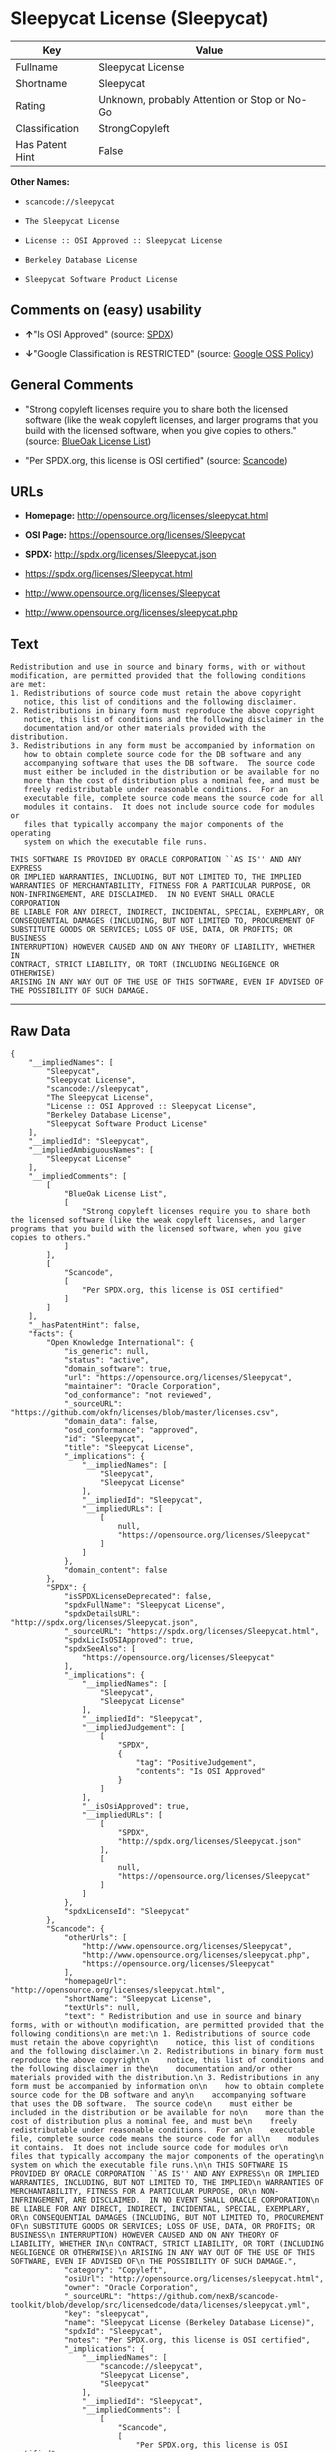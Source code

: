 * Sleepycat License (Sleepycat)

| Key               | Value                                          |
|-------------------+------------------------------------------------|
| Fullname          | Sleepycat License                              |
| Shortname         | Sleepycat                                      |
| Rating            | Unknown, probably Attention or Stop or No-Go   |
| Classification    | StrongCopyleft                                 |
| Has Patent Hint   | False                                          |

*Other Names:*

- =scancode://sleepycat=

- =The Sleepycat License=

- =License :: OSI Approved :: Sleepycat License=

- =Berkeley Database License=

- =Sleepycat Software Product License=

** Comments on (easy) usability

- *↑*"Is OSI Approved" (source:
  [[https://spdx.org/licenses/Sleepycat.html][SPDX]])

- *↓*"Google Classification is RESTRICTED" (source:
  [[https://opensource.google.com/docs/thirdparty/licenses/][Google OSS
  Policy]])

** General Comments

- "Strong copyleft licenses require you to share both the licensed
  software (like the weak copyleft licenses, and larger programs that
  you build with the licensed software, when you give copies to others."
  (source: [[https://blueoakcouncil.org/copyleft][BlueOak License
  List]])

- "Per SPDX.org, this license is OSI certified" (source:
  [[https://github.com/nexB/scancode-toolkit/blob/develop/src/licensedcode/data/licenses/sleepycat.yml][Scancode]])

** URLs

- *Homepage:* http://opensource.org/licenses/sleepycat.html

- *OSI Page:* https://opensource.org/licenses/Sleepycat

- *SPDX:* http://spdx.org/licenses/Sleepycat.json

- https://spdx.org/licenses/Sleepycat.html

- http://www.opensource.org/licenses/Sleepycat

- http://www.opensource.org/licenses/sleepycat.php

** Text

#+BEGIN_EXAMPLE
   Redistribution and use in source and binary forms, with or without
   modification, are permitted provided that the following conditions
   are met:
   1. Redistributions of source code must retain the above copyright
      notice, this list of conditions and the following disclaimer.
   2. Redistributions in binary form must reproduce the above copyright
      notice, this list of conditions and the following disclaimer in the
      documentation and/or other materials provided with the distribution.
   3. Redistributions in any form must be accompanied by information on
      how to obtain complete source code for the DB software and any
      accompanying software that uses the DB software.  The source code
      must either be included in the distribution or be available for no
      more than the cost of distribution plus a nominal fee, and must be
      freely redistributable under reasonable conditions.  For an
      executable file, complete source code means the source code for all
      modules it contains.  It does not include source code for modules or
      files that typically accompany the major components of the operating
      system on which the executable file runs.

   THIS SOFTWARE IS PROVIDED BY ORACLE CORPORATION ``AS IS'' AND ANY EXPRESS
   OR IMPLIED WARRANTIES, INCLUDING, BUT NOT LIMITED TO, THE IMPLIED
   WARRANTIES OF MERCHANTABILITY, FITNESS FOR A PARTICULAR PURPOSE, OR
   NON-INFRINGEMENT, ARE DISCLAIMED.  IN NO EVENT SHALL ORACLE CORPORATION
   BE LIABLE FOR ANY DIRECT, INDIRECT, INCIDENTAL, SPECIAL, EXEMPLARY, OR
   CONSEQUENTIAL DAMAGES (INCLUDING, BUT NOT LIMITED TO, PROCUREMENT OF
   SUBSTITUTE GOODS OR SERVICES; LOSS OF USE, DATA, OR PROFITS; OR BUSINESS
   INTERRUPTION) HOWEVER CAUSED AND ON ANY THEORY OF LIABILITY, WHETHER IN
   CONTRACT, STRICT LIABILITY, OR TORT (INCLUDING NEGLIGENCE OR OTHERWISE)
   ARISING IN ANY WAY OUT OF THE USE OF THIS SOFTWARE, EVEN IF ADVISED OF
   THE POSSIBILITY OF SUCH DAMAGE.
#+END_EXAMPLE

--------------

** Raw Data

#+BEGIN_EXAMPLE
  {
      "__impliedNames": [
          "Sleepycat",
          "Sleepycat License",
          "scancode://sleepycat",
          "The Sleepycat License",
          "License :: OSI Approved :: Sleepycat License",
          "Berkeley Database License",
          "Sleepycat Software Product License"
      ],
      "__impliedId": "Sleepycat",
      "__impliedAmbiguousNames": [
          "Sleepycat License"
      ],
      "__impliedComments": [
          [
              "BlueOak License List",
              [
                  "Strong copyleft licenses require you to share both the licensed software (like the weak copyleft licenses, and larger programs that you build with the licensed software, when you give copies to others."
              ]
          ],
          [
              "Scancode",
              [
                  "Per SPDX.org, this license is OSI certified"
              ]
          ]
      ],
      "__hasPatentHint": false,
      "facts": {
          "Open Knowledge International": {
              "is_generic": null,
              "status": "active",
              "domain_software": true,
              "url": "https://opensource.org/licenses/Sleepycat",
              "maintainer": "Oracle Corporation",
              "od_conformance": "not reviewed",
              "_sourceURL": "https://github.com/okfn/licenses/blob/master/licenses.csv",
              "domain_data": false,
              "osd_conformance": "approved",
              "id": "Sleepycat",
              "title": "Sleepycat License",
              "_implications": {
                  "__impliedNames": [
                      "Sleepycat",
                      "Sleepycat License"
                  ],
                  "__impliedId": "Sleepycat",
                  "__impliedURLs": [
                      [
                          null,
                          "https://opensource.org/licenses/Sleepycat"
                      ]
                  ]
              },
              "domain_content": false
          },
          "SPDX": {
              "isSPDXLicenseDeprecated": false,
              "spdxFullName": "Sleepycat License",
              "spdxDetailsURL": "http://spdx.org/licenses/Sleepycat.json",
              "_sourceURL": "https://spdx.org/licenses/Sleepycat.html",
              "spdxLicIsOSIApproved": true,
              "spdxSeeAlso": [
                  "https://opensource.org/licenses/Sleepycat"
              ],
              "_implications": {
                  "__impliedNames": [
                      "Sleepycat",
                      "Sleepycat License"
                  ],
                  "__impliedId": "Sleepycat",
                  "__impliedJudgement": [
                      [
                          "SPDX",
                          {
                              "tag": "PositiveJudgement",
                              "contents": "Is OSI Approved"
                          }
                      ]
                  ],
                  "__isOsiApproved": true,
                  "__impliedURLs": [
                      [
                          "SPDX",
                          "http://spdx.org/licenses/Sleepycat.json"
                      ],
                      [
                          null,
                          "https://opensource.org/licenses/Sleepycat"
                      ]
                  ]
              },
              "spdxLicenseId": "Sleepycat"
          },
          "Scancode": {
              "otherUrls": [
                  "http://www.opensource.org/licenses/Sleepycat",
                  "http://www.opensource.org/licenses/sleepycat.php",
                  "https://opensource.org/licenses/Sleepycat"
              ],
              "homepageUrl": "http://opensource.org/licenses/sleepycat.html",
              "shortName": "Sleepycat License",
              "textUrls": null,
              "text": " Redistribution and use in source and binary forms, with or without\n modification, are permitted provided that the following conditions\n are met:\n 1. Redistributions of source code must retain the above copyright\n    notice, this list of conditions and the following disclaimer.\n 2. Redistributions in binary form must reproduce the above copyright\n    notice, this list of conditions and the following disclaimer in the\n    documentation and/or other materials provided with the distribution.\n 3. Redistributions in any form must be accompanied by information on\n    how to obtain complete source code for the DB software and any\n    accompanying software that uses the DB software.  The source code\n    must either be included in the distribution or be available for no\n    more than the cost of distribution plus a nominal fee, and must be\n    freely redistributable under reasonable conditions.  For an\n    executable file, complete source code means the source code for all\n    modules it contains.  It does not include source code for modules or\n    files that typically accompany the major components of the operating\n    system on which the executable file runs.\n\n THIS SOFTWARE IS PROVIDED BY ORACLE CORPORATION ``AS IS'' AND ANY EXPRESS\n OR IMPLIED WARRANTIES, INCLUDING, BUT NOT LIMITED TO, THE IMPLIED\n WARRANTIES OF MERCHANTABILITY, FITNESS FOR A PARTICULAR PURPOSE, OR\n NON-INFRINGEMENT, ARE DISCLAIMED.  IN NO EVENT SHALL ORACLE CORPORATION\n BE LIABLE FOR ANY DIRECT, INDIRECT, INCIDENTAL, SPECIAL, EXEMPLARY, OR\n CONSEQUENTIAL DAMAGES (INCLUDING, BUT NOT LIMITED TO, PROCUREMENT OF\n SUBSTITUTE GOODS OR SERVICES; LOSS OF USE, DATA, OR PROFITS; OR BUSINESS\n INTERRUPTION) HOWEVER CAUSED AND ON ANY THEORY OF LIABILITY, WHETHER IN\n CONTRACT, STRICT LIABILITY, OR TORT (INCLUDING NEGLIGENCE OR OTHERWISE)\n ARISING IN ANY WAY OUT OF THE USE OF THIS SOFTWARE, EVEN IF ADVISED OF\n THE POSSIBILITY OF SUCH DAMAGE.",
              "category": "Copyleft",
              "osiUrl": "http://opensource.org/licenses/sleepycat.html",
              "owner": "Oracle Corporation",
              "_sourceURL": "https://github.com/nexB/scancode-toolkit/blob/develop/src/licensedcode/data/licenses/sleepycat.yml",
              "key": "sleepycat",
              "name": "Sleepycat License (Berkeley Database License)",
              "spdxId": "Sleepycat",
              "notes": "Per SPDX.org, this license is OSI certified",
              "_implications": {
                  "__impliedNames": [
                      "scancode://sleepycat",
                      "Sleepycat License",
                      "Sleepycat"
                  ],
                  "__impliedId": "Sleepycat",
                  "__impliedComments": [
                      [
                          "Scancode",
                          [
                              "Per SPDX.org, this license is OSI certified"
                          ]
                      ]
                  ],
                  "__impliedCopyleft": [
                      [
                          "Scancode",
                          "Copyleft"
                      ]
                  ],
                  "__calculatedCopyleft": "Copyleft",
                  "__impliedText": " Redistribution and use in source and binary forms, with or without\n modification, are permitted provided that the following conditions\n are met:\n 1. Redistributions of source code must retain the above copyright\n    notice, this list of conditions and the following disclaimer.\n 2. Redistributions in binary form must reproduce the above copyright\n    notice, this list of conditions and the following disclaimer in the\n    documentation and/or other materials provided with the distribution.\n 3. Redistributions in any form must be accompanied by information on\n    how to obtain complete source code for the DB software and any\n    accompanying software that uses the DB software.  The source code\n    must either be included in the distribution or be available for no\n    more than the cost of distribution plus a nominal fee, and must be\n    freely redistributable under reasonable conditions.  For an\n    executable file, complete source code means the source code for all\n    modules it contains.  It does not include source code for modules or\n    files that typically accompany the major components of the operating\n    system on which the executable file runs.\n\n THIS SOFTWARE IS PROVIDED BY ORACLE CORPORATION ``AS IS'' AND ANY EXPRESS\n OR IMPLIED WARRANTIES, INCLUDING, BUT NOT LIMITED TO, THE IMPLIED\n WARRANTIES OF MERCHANTABILITY, FITNESS FOR A PARTICULAR PURPOSE, OR\n NON-INFRINGEMENT, ARE DISCLAIMED.  IN NO EVENT SHALL ORACLE CORPORATION\n BE LIABLE FOR ANY DIRECT, INDIRECT, INCIDENTAL, SPECIAL, EXEMPLARY, OR\n CONSEQUENTIAL DAMAGES (INCLUDING, BUT NOT LIMITED TO, PROCUREMENT OF\n SUBSTITUTE GOODS OR SERVICES; LOSS OF USE, DATA, OR PROFITS; OR BUSINESS\n INTERRUPTION) HOWEVER CAUSED AND ON ANY THEORY OF LIABILITY, WHETHER IN\n CONTRACT, STRICT LIABILITY, OR TORT (INCLUDING NEGLIGENCE OR OTHERWISE)\n ARISING IN ANY WAY OUT OF THE USE OF THIS SOFTWARE, EVEN IF ADVISED OF\n THE POSSIBILITY OF SUCH DAMAGE.",
                  "__impliedURLs": [
                      [
                          "Homepage",
                          "http://opensource.org/licenses/sleepycat.html"
                      ],
                      [
                          "OSI Page",
                          "http://opensource.org/licenses/sleepycat.html"
                      ],
                      [
                          null,
                          "http://www.opensource.org/licenses/Sleepycat"
                      ],
                      [
                          null,
                          "http://www.opensource.org/licenses/sleepycat.php"
                      ],
                      [
                          null,
                          "https://opensource.org/licenses/Sleepycat"
                      ]
                  ]
              }
          },
          "Cavil": {
              "implications": {
                  "__impliedNames": [
                      "Sleepycat",
                      "Sleepycat"
                  ],
                  "__impliedId": "Sleepycat"
              },
              "shortname": "Sleepycat",
              "riskInt": 2,
              "trademarkInt": 0,
              "opinionInt": 0,
              "otherNames": [
                  "Sleepycat"
              ],
              "patentInt": 0
          },
          "OpenChainPolicyTemplate": {
              "isSaaSDeemed": "no",
              "licenseType": "copyleft",
              "freedomOrDeath": "no",
              "typeCopyleft": "yes",
              "_sourceURL": "https://github.com/OpenChain-Project/curriculum/raw/ddf1e879341adbd9b297cd67c5d5c16b2076540b/policy-template/Open%20Source%20Policy%20Template%20for%20OpenChain%20Specification%201.2.ods",
              "name": "Sleepycat License ",
              "commercialUse": true,
              "spdxId": "Sleepycat",
              "_implications": {
                  "__impliedNames": [
                      "Sleepycat"
                  ]
              }
          },
          "Override": {
              "oNonCommecrial": null,
              "implications": {
                  "__impliedNames": [
                      "Sleepycat",
                      "Berkeley Database License",
                      "Sleepycat Software Product License"
                  ],
                  "__impliedId": "Sleepycat"
              },
              "oName": "Sleepycat",
              "oOtherLicenseIds": [
                  "Berkeley Database License",
                  "Sleepycat Software Product License"
              ],
              "oDescription": null,
              "oJudgement": null,
              "oCompatibilities": null,
              "oRatingState": null
          },
          "BlueOak License List": {
              "url": "https://spdx.org/licenses/Sleepycat.html",
              "familyName": "Sleepycat License",
              "_sourceURL": "https://blueoakcouncil.org/copyleft",
              "name": "Sleepycat License",
              "id": "Sleepycat",
              "_implications": {
                  "__impliedNames": [
                      "Sleepycat",
                      "Sleepycat License"
                  ],
                  "__impliedAmbiguousNames": [
                      "Sleepycat License"
                  ],
                  "__impliedComments": [
                      [
                          "BlueOak License List",
                          [
                              "Strong copyleft licenses require you to share both the licensed software (like the weak copyleft licenses, and larger programs that you build with the licensed software, when you give copies to others."
                          ]
                      ]
                  ],
                  "__impliedCopyleft": [
                      [
                          "BlueOak License List",
                          "StrongCopyleft"
                      ]
                  ],
                  "__calculatedCopyleft": "StrongCopyleft",
                  "__impliedURLs": [
                      [
                          null,
                          "https://spdx.org/licenses/Sleepycat.html"
                      ]
                  ]
              },
              "CopyleftKind": "StrongCopyleft"
          },
          "OpenSourceInitiative": {
              "text": [
                  {
                      "url": "https://opensource.org/licenses/Sleepycat",
                      "title": "HTML",
                      "media_type": "text/html"
                  }
              ],
              "identifiers": [
                  {
                      "identifier": "Sleepycat",
                      "scheme": "SPDX"
                  },
                  {
                      "identifier": "License :: OSI Approved :: Sleepycat License",
                      "scheme": "Trove"
                  }
              ],
              "superseded_by": null,
              "_sourceURL": "https://opensource.org/licenses/",
              "name": "The Sleepycat License",
              "other_names": [],
              "keywords": [
                  "discouraged",
                  "non-reusable",
                  "osi-approved"
              ],
              "id": "Sleepycat",
              "links": [
                  {
                      "note": "OSI Page",
                      "url": "https://opensource.org/licenses/Sleepycat"
                  }
              ],
              "_implications": {
                  "__impliedNames": [
                      "Sleepycat",
                      "The Sleepycat License",
                      "Sleepycat",
                      "License :: OSI Approved :: Sleepycat License"
                  ],
                  "__impliedURLs": [
                      [
                          "OSI Page",
                          "https://opensource.org/licenses/Sleepycat"
                      ]
                  ]
              }
          },
          "Wikipedia": {
              "Distribution": {
                  "value": "With restrictions",
                  "description": "distribution of the code to third parties"
              },
              "Sublicensing": {
                  "value": "No",
                  "description": "whether modified code may be licensed under a different license (for example a copyright) or must retain the same license under which it was provided"
              },
              "Linking": {
                  "value": "Permissive",
                  "description": "linking of the licensed code with code licensed under a different license (e.g. when the code is provided as a library)"
              },
              "Publication date": "1996",
              "_sourceURL": "https://en.wikipedia.org/wiki/Comparison_of_free_and_open-source_software_licenses",
              "Koordinaten": {
                  "name": "Sleepycat License",
                  "version": null,
                  "spdxId": "Sleepycat"
              },
              "Patent grant": {
                  "value": "No",
                  "description": "protection of licensees from patent claims made by code contributors regarding their contribution, and protection of contributors from patent claims made by licensees"
              },
              "Trademark grant": {
                  "value": "No",
                  "description": "use of trademarks associated with the licensed code or its contributors by a licensee"
              },
              "_implications": {
                  "__impliedNames": [
                      "Sleepycat",
                      "Sleepycat License"
                  ],
                  "__hasPatentHint": false
              },
              "Private use": {
                  "value": "Yes",
                  "description": "whether modification to the code must be shared with the community or may be used privately (e.g. internal use by a corporation)"
              },
              "Modification": {
                  "value": "Permissive",
                  "description": "modification of the code by a licensee"
              }
          },
          "Google OSS Policy": {
              "rating": "RESTRICTED",
              "_sourceURL": "https://opensource.google.com/docs/thirdparty/licenses/",
              "id": "Sleepycat",
              "_implications": {
                  "__impliedNames": [
                      "Sleepycat"
                  ],
                  "__impliedJudgement": [
                      [
                          "Google OSS Policy",
                          {
                              "tag": "NegativeJudgement",
                              "contents": "Google Classification is RESTRICTED"
                          }
                      ]
                  ]
              }
          }
      },
      "__impliedJudgement": [
          [
              "Google OSS Policy",
              {
                  "tag": "NegativeJudgement",
                  "contents": "Google Classification is RESTRICTED"
              }
          ],
          [
              "SPDX",
              {
                  "tag": "PositiveJudgement",
                  "contents": "Is OSI Approved"
              }
          ]
      ],
      "__impliedCopyleft": [
          [
              "BlueOak License List",
              "StrongCopyleft"
          ],
          [
              "Scancode",
              "Copyleft"
          ]
      ],
      "__calculatedCopyleft": "StrongCopyleft",
      "__isOsiApproved": true,
      "__impliedText": " Redistribution and use in source and binary forms, with or without\n modification, are permitted provided that the following conditions\n are met:\n 1. Redistributions of source code must retain the above copyright\n    notice, this list of conditions and the following disclaimer.\n 2. Redistributions in binary form must reproduce the above copyright\n    notice, this list of conditions and the following disclaimer in the\n    documentation and/or other materials provided with the distribution.\n 3. Redistributions in any form must be accompanied by information on\n    how to obtain complete source code for the DB software and any\n    accompanying software that uses the DB software.  The source code\n    must either be included in the distribution or be available for no\n    more than the cost of distribution plus a nominal fee, and must be\n    freely redistributable under reasonable conditions.  For an\n    executable file, complete source code means the source code for all\n    modules it contains.  It does not include source code for modules or\n    files that typically accompany the major components of the operating\n    system on which the executable file runs.\n\n THIS SOFTWARE IS PROVIDED BY ORACLE CORPORATION ``AS IS'' AND ANY EXPRESS\n OR IMPLIED WARRANTIES, INCLUDING, BUT NOT LIMITED TO, THE IMPLIED\n WARRANTIES OF MERCHANTABILITY, FITNESS FOR A PARTICULAR PURPOSE, OR\n NON-INFRINGEMENT, ARE DISCLAIMED.  IN NO EVENT SHALL ORACLE CORPORATION\n BE LIABLE FOR ANY DIRECT, INDIRECT, INCIDENTAL, SPECIAL, EXEMPLARY, OR\n CONSEQUENTIAL DAMAGES (INCLUDING, BUT NOT LIMITED TO, PROCUREMENT OF\n SUBSTITUTE GOODS OR SERVICES; LOSS OF USE, DATA, OR PROFITS; OR BUSINESS\n INTERRUPTION) HOWEVER CAUSED AND ON ANY THEORY OF LIABILITY, WHETHER IN\n CONTRACT, STRICT LIABILITY, OR TORT (INCLUDING NEGLIGENCE OR OTHERWISE)\n ARISING IN ANY WAY OUT OF THE USE OF THIS SOFTWARE, EVEN IF ADVISED OF\n THE POSSIBILITY OF SUCH DAMAGE.",
      "__impliedURLs": [
          [
              "SPDX",
              "http://spdx.org/licenses/Sleepycat.json"
          ],
          [
              null,
              "https://opensource.org/licenses/Sleepycat"
          ],
          [
              null,
              "https://spdx.org/licenses/Sleepycat.html"
          ],
          [
              "Homepage",
              "http://opensource.org/licenses/sleepycat.html"
          ],
          [
              "OSI Page",
              "http://opensource.org/licenses/sleepycat.html"
          ],
          [
              null,
              "http://www.opensource.org/licenses/Sleepycat"
          ],
          [
              null,
              "http://www.opensource.org/licenses/sleepycat.php"
          ],
          [
              "OSI Page",
              "https://opensource.org/licenses/Sleepycat"
          ]
      ]
  }
#+END_EXAMPLE

--------------

** Dot Cluster Graph

[[../dot/Sleepycat.svg]]